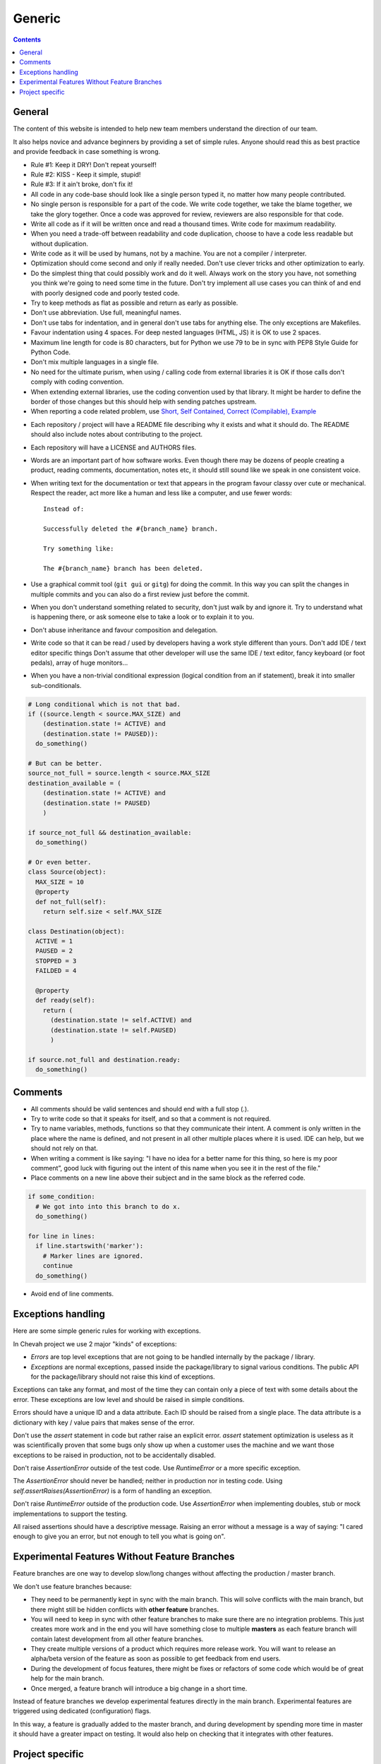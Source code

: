Generic
#######

..  contents::

General
=======

The content of this website is intended to help new team members understand
the direction of our team.

It also helps novice and advance beginners by providing a set of simple rules.
Anyone should read this as best practice and provide feedback in case
something is wrong.

* Rule #1: Keep it DRY! Don't repeat yourself!

* Rule #2: KISS - Keep it simple, stupid!

* Rule #3: If it ain't broke, don't fix it!

* All code in any code-base should look like a single person typed it, no
  matter how many people contributed.

* No single person is responsible for a part of the code.
  We write code together, we take the blame together, we take the glory together.
  Once a code was approved for review, reviewers are also responsible for
  that code.

* Write all code as if it will be written once and read a thousand times.
  Write code for maximum readability.

* When you need a trade-off between readability and code duplication, choose
  to have a code less readable but without duplication.

* Write code as it will be used by humans, not by a machine.
  You are not a compiler / interpreter.

* Optimization should come second and only if really needed.
  Don't use clever tricks and other optimization to early.

* Do the simplest thing that could possibly work and do it well.
  Always work on the story you have, not something you think we're going to
  need some time in the future.
  Don't try implement all use cases you can think of and end with poorly
  designed code and poorly tested code.

* Try to keep methods as flat as possible and return as early as possible.

* Don't use abbreviation.
  Use full, meaningful names.

* Don't use tabs for indentation, and in general don't use tabs for anything
  else.
  The only exceptions are Makefiles.

* Favour indentation using 4 spaces.
  For deep nested languages (HTML, JS) it is OK to use 2 spaces.

* Maximum line length for code is 80 characters, but for Python we use 79 to be in
  sync with PEP8 Style Guide for Python Code.

* Don't mix multiple languages in a single file.

* No need for the ultimate purism, when using / calling code from external
  libraries it is OK if those calls don't comply with coding convention.

* When extending external libraries, use the coding convention used by that
  library.
  It might be harder to define the border of those changes but this
  should help with sending patches upstream.

* When reporting a code related problem, use
  `Short, Self Contained, Correct (Compilable), Example`_

.. _Short, Self Contained, Correct (Compilable), Example: http://sscce.org

* Each repository / project will have a README file describing why it exists
  and what it should do.
  The README should also include notes about contributing to the project.

* Each repository will have a LICENSE and AUTHORS files.

* Words are an important part of how software works.
  Even though there may be dozens of people creating a product, reading
  comments, documentation, notes etc, it should still sound like we speak
  in one consistent voice.

* When writing text for the documentation or text that appears in the
  program favour classy over cute or mechanical.
  Respect the reader, act more like a human and less like a computer,
  and use fewer words::

      Instead of:

      Successfully deleted the #{branch_name} branch.

      Try something like:

      The #{branch_name} branch has been deleted.

* Use a graphical commit tool (``git gui`` or ``gitg``) for doing the commit.
  In this way you can split the changes in multiple commits and you can also
  do a first review just before the commit.

* When you don't understand something related to security, don't just walk
  by and ignore it.
  Try to understand what is happening there, or ask
  someone else to take a look or to explain it to you.

* Don't abuse inheritance and favour composition and delegation.

* Write code so that it can be read / used by developers having a work
  style different than yours. Don't add IDE / text editor specific things
  Don't assume that other developer will use the same IDE / text editor,
  fancy keyboard (or foot pedals), array of huge monitors...

* When you have a non-trivial conditional expression (logical condition from
  an if statement), break it into smaller sub-conditionals.

.. sourcecode:: python

    # Long conditional which is not that bad.
    if ((source.length < source.MAX_SIZE) and
        (destination.state != ACTIVE) and
        (destination.state != PAUSED)):
      do_something()

    # But can be better.
    source_not_full = source.length < source.MAX_SIZE
    destination_available = (
        (destination.state != ACTIVE) and
        (destination.state != PAUSED)
        )

    if source_not_full && destination_available:
      do_something()

    # Or even better.
    class Source(object):
      MAX_SIZE = 10
      @property
      def not_full(self):
        return self.size < self.MAX_SIZE

    class Destination(object):
      ACTIVE = 1
      PAUSED = 2
      STOPPED = 3
      FAILDED = 4

      @property
      def ready(self):
        return (
          (destination.state != self.ACTIVE) and
          (destination.state != self.PAUSED)
          )

    if source.not_full and destination.ready:
      do_something()


Comments
========

* All comments should be valid sentences and should end with a full stop (.).

* Try to write code so that it speaks for itself, and so that a comment is not
  required.

* Try to name variables, methods, functions so that they communicate their
  intent.
  A comment is only written in the place where the name is defined,
  and not present in all other multiple places where it is used.
  IDE can help, but we should not rely on that.

* When writing a comment is like saying: "I have no idea for a better name
  for this thing, so here is my poor comment”, good luck with figuring out the
  intent of this name when you see it in the rest of the file."

* Place comments on a new line above their subject and in the same block as the referred code.

.. sourcecode:: python

    if some_condition:
      # We got into into this branch to do x.
      do_something()

    for line in lines:
      if line.startswith('marker'):
        # Marker lines are ignored.
        continue
      do_something()

* Avoid end of line comments.


Exceptions handling
===================

Here are some simple generic rules for working with exceptions.

In Chevah project we use 2 major "kinds" of exceptions:

* `Errors` are top level exceptions that are not going to be handled
  internally by the package / library.

* `Exceptions` are normal exceptions, passed inside the package/library to signal
  various conditions.
  The public API for the package/library should not raise this kind of exceptions.

Exceptions can take any format, and most of the time they can contain only a 
piece of text with some details about the error.
These exceptions are low level and should be raised in simple conditions.

Errors should have a unique ID and a data attribute.
Each ID should be raised from a single place.
The data attribute is a dictionary with key / value pairs that makes sense of the
error.

Don't use the `assert` statement in code but rather raise an explicit error.
`assert` statement optimization is useless as it was scientifically proven
that some bugs only show up when a customer uses the machine and we want
those exceptions to be raised in production, not to be accidentally
disabled.

Don't raise `AssertionError` outside of the test code.
Use `RuntimeError` or a more specific exception.

The `AssertionError` should never be handled; neither in production nor in
testing code.
Using `self.assertRaises(AssertionError)` is a form of handling an
exception.

Don't raise `RuntimeError` outside of the production code.
Use `AssertionError` when implementing doubles, stub or mock implementations
to support the testing.

All raised assertions should have a descriptive message.
Raising an error without a message is a way of saying:
"I cared enough to give you an error, but not enough to tell you what is
going on".


Experimental Features Without Feature Branches
==============================================

Feature branches are one way to develop slow/long changes without affecting
the production / master branch.

We don't use feature branches because:

* They need to be permanently kept in sync with the main branch.
  This will solve conflicts with the main branch, but there might still be hidden conflicts
  with **other feature** branches.
* You will need to keep in sync with other feature branches to make sure
  there are no integration problems.
  This just creates more work and in the end you will have something close to multiple **masters** as each feature branch will contain latest development from all other feature branches.
* They create multiple versions of a product which requires more release work.
  You will want to release an alpha/beta version of the feature as soon as
  possible to get feedback from end users.
* During the development of focus features, there might be fixes or refactors of 
  some code which would be of great help for the main branch.
* Once merged, a feature branch will introduce a big change in a short time.

Instead of feature branches we develop experimental features directly in the
main branch.
Experimental features are triggered using dedicated (configuration) flags.

In this way, a feature is gradually added to the master branch, and during development
by spending more time in master it should have a greater impact on testing.
It would also help on checking that it integrates with other features.


Project specific
================

* Each log message should be documented listing format, introduction version,
  version since it was obsolete, log type, conditions in which it is raised;
  and other information which could be useful for users.

* A logging message should only be called from a single place in the code.
  This will greatly help with support and debugging.

* A logging message should have a unique ID.
  This will help the support team by pointing a specific event.
  It will also help when using localized logs.

* If a logging message should be issued from multiple places, move the
  logging call into a dedicated helper method. This will help with
  automatically detecting accidental usage of the same message ID for different
  logs.

* Components should not issue logging messages that are outside of
  theirs scope, but rather use exceptions to pass the log information.

* If there are no other options, rather than directly issuing a logging
  message, the component should call a function located inside the component
  that 'owns' the log ID that would issue the log.

* All branches will need to use the following convention:
  ``TICKETNO-SHORT_DESCRIPTION``.
  By having a reference to a ticket, it will be much easier to track and keep a record of the branch purpose and its
  development.

Example::

    447-add_sqlite_log

* Each user configuration options should be documented
  listing valid values, place where the configuration is located,
  introduction version and version since it was obsolete,
  together with a description of the purpose and effect.

* Configuration options must be documented using the following format.
  Please note the order in which fields are defined, the name of the files, and the
  format for declaring possible values.
  All fields should be present, and if no value is defined, use 'None' or leave it blank.

::

  log_file
  --------

  :Optional: Yes
  :Default value: `log/server.log`
  :Values: * `some value`
           * `other value` - short description or this value.
           * `yet another value`
  :Available from version: 1.6.0
  :Available up to version: 2.0.3
  :Description:
      This is the long description of the configuration option. It can
      span multiple lines.

      It can also span multiple paragraphs.

      This should be the place to describe in detail each available value
      that can be set.
